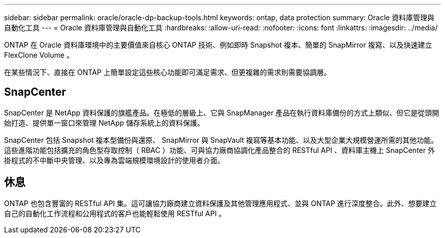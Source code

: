 ---
sidebar: sidebar 
permalink: oracle/oracle-dp-backup-tools.html 
keywords: ontap, data protection 
summary: Oracle 資料庫管理與自動化工具 
---
= Oracle 資料庫管理與自動化工具
:hardbreaks:
:allow-uri-read: 
:nofooter: 
:icons: font
:linkattrs: 
:imagesdir: ../media/


[role="lead"]
ONTAP 在 Oracle 資料庫環境中的主要價值來自核心 ONTAP 技術、例如即時 Snapshot 複本、簡單的 SnapMirror 複寫、以及快速建立 FlexClone Volume 。

在某些情況下、直接在 ONTAP 上簡單設定這些核心功能即可滿足需求、但更複雜的需求則需要協調層。



== SnapCenter

SnapCenter 是 NetApp 資料保護的旗艦產品。在極低的層級上、它與 SnapManager 產品在執行資料庫備份的方式上類似、但它是從頭開始打造、提供單一窗口來管理 NetApp 儲存系統上的資料保護。

SnapCenter 包括 Snapshot 複本型備份與還原、 SnapMirror 與 SnapVault 複寫等基本功能、以及大型企業大規模營運所需的其他功能。這些進階功能包括擴充的角色型存取控制（ RBAC ）功能、可與協力廠商協調化產品整合的 RESTful API 、資料庫主機上 SnapCenter 外掛程式的不中斷中央管理、以及專為雲端規模環境設計的使用者介面。



== 休息

ONTAP 也包含豐富的 RESTful API 集。這可讓協力廠商建立資料保護及其他管理應用程式、並與 ONTAP 進行深度整合。此外、想要建立自己的自動化工作流程和公用程式的客戶也能輕鬆使用 RESTful API 。
